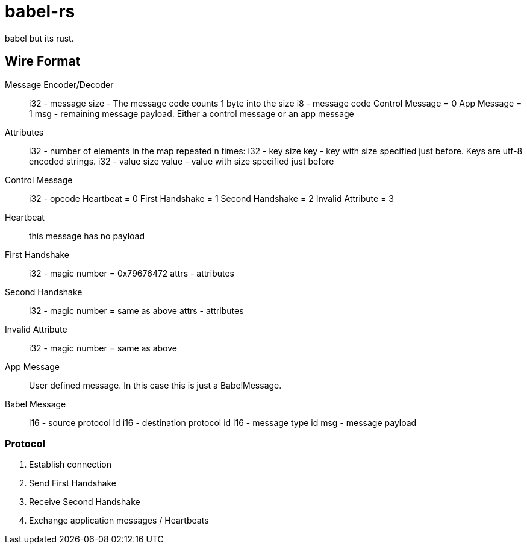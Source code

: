 = babel-rs

babel but its rust.

== Wire Format

Message Encoder/Decoder::
	i32 - message size - The message code counts 1 byte into the size
	i8	- message code
		Control Message = 0
		App Message		= 1
	msg - remaining message payload. Either a control message or an app message

Attributes::
	i32	- number of elements in the map
	repeated n times:
		i32 	- key size
		key 	- key with size specified just before. Keys are utf-8 encoded strings.
		i32		- value size
		value 	- value with size specified just before

Control Message::
	i32 - opcode
		Heartbeat 			= 0
		First Handshake 	= 1
		Second Handshake 	= 2
		Invalid Attribute	= 3

	Heartbeat::
		this message has no payload

	First Handshake::
		i32		- magic number = 0x79676472
		attrs 	- attributes

	Second Handshake::
		i32		- magic number = same as above
		attrs	- attributes

	Invalid Attribute::	
		i32 - magic number = same as above
	
App Message::
	User defined message.
	In this case this is just a BabelMessage.

Babel Message::
	i16	- source protocol id
	i16 - destination protocol id
	i16 - message type id
	msg - message payload

=== Protocol

1. Establish connection
2. Send First Handshake
3. Receive Second Handshake
4. Exchange application messages / Heartbeats
